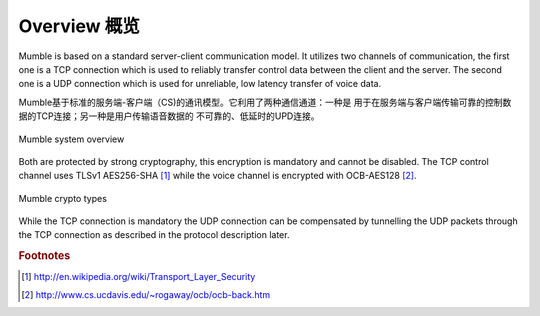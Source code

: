 Overview 概览
=============

Mumble is based on a standard server-client communication model. It
utilizes two channels of communication, the first one is a TCP connection
which is used to reliably transfer control data between the client and the
server. The second one is a UDP connection which is used for unreliable,
low latency transfer of voice data.

Mumble基于标准的服务端-客户端（CS)的通讯模型。它利用了两种通信通道：一种是
用于在服务端与客户端传输可靠的控制数据的TCP连接；另一种是用户传输语音数据的
不可靠的、低延时的UPD连接。

.. figure:: resources/mumble_system_overview.png
   :alt: Mumble system overview
   :align: center

   Mumble system overview

Both are protected by strong cryptography, this encryption is mandatory and cannot be disabled. The TCP control channel uses TLSv1 AES256-SHA [#f1]_ while the voice channel is encrypted with OCB-AES128 [#f2]_.

.. figure:: resources/mumble_crypt_types.png
   :alt: Mumble crypt types
   :align: center

   Mumble crypto types

While the TCP connection is mandatory the UDP connection can be compensated by tunnelling the UDP packets through the TCP connection as described in the protocol description later.

.. rubric:: Footnotes

.. [#f1] http://en.wikipedia.org/wiki/Transport_Layer_Security
.. [#f2] http://www.cs.ucdavis.edu/~rogaway/ocb/ocb-back.htm
